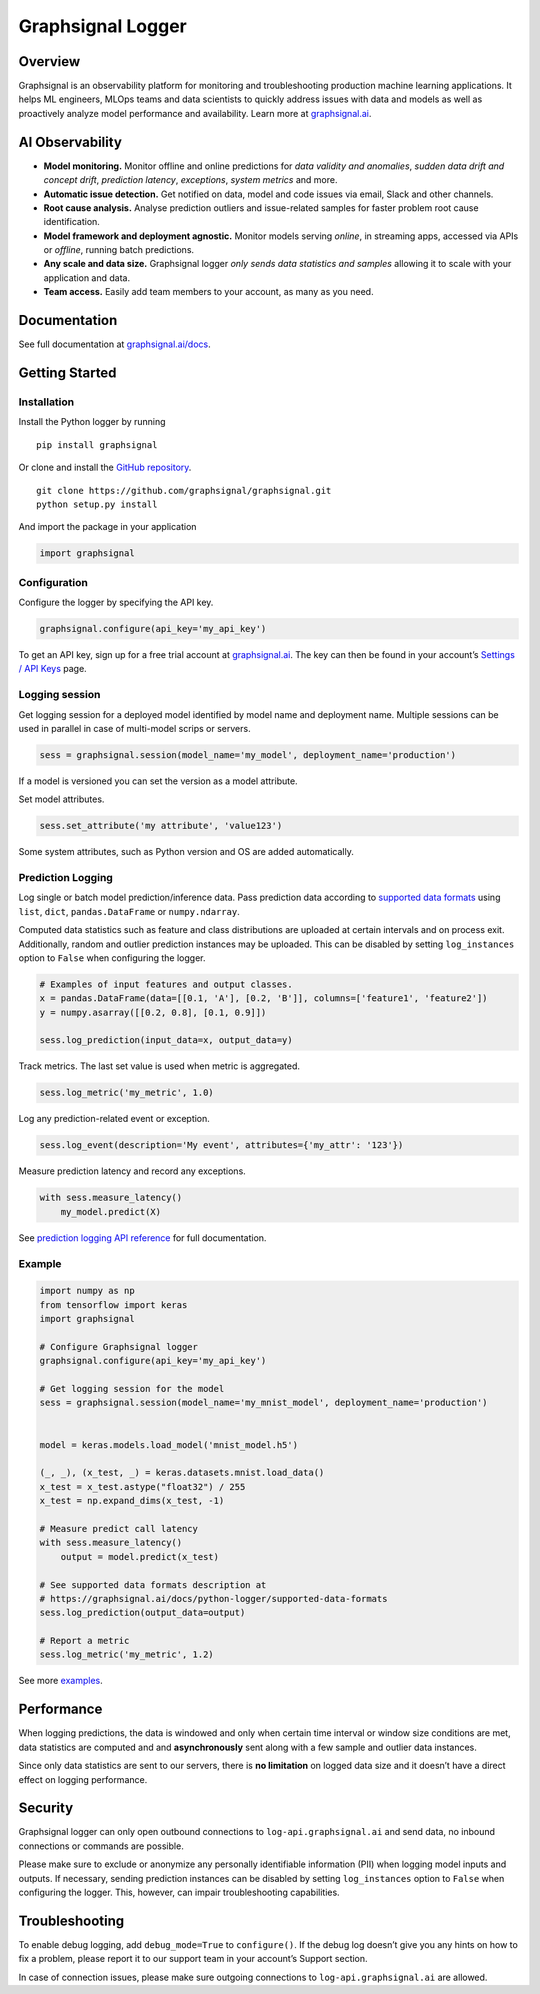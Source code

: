 Graphsignal Logger
==================

Overview
--------

Graphsignal is an observability platform for monitoring and
troubleshooting production machine learning applications. It helps ML
engineers, MLOps teams and data scientists to quickly address issues
with data and models as well as proactively analyze model performance
and availability. Learn more at
`graphsignal.ai <https://graphsignal.ai>`__.

AI Observability
----------------

-  **Model monitoring.** Monitor offline and online predictions for
   *data validity and anomalies*, *sudden data drift and concept drift*,
   *prediction latency*, *exceptions*, *system metrics* and more.
-  **Automatic issue detection.** Get notified on data, model and code
   issues via email, Slack and other channels.
-  **Root cause analysis.** Analyse prediction outliers and
   issue-related samples for faster problem root cause identification.
-  **Model framework and deployment agnostic.** Monitor models serving
   *online*, in streaming apps, accessed via APIs or *offline*, running
   batch predictions.
-  **Any scale and data size.** Graphsignal logger *only sends data
   statistics and samples* allowing it to scale with your application
   and data.
-  **Team access.** Easily add team members to your account, as many as
   you need.

Documentation
-------------

See full documentation at
`graphsignal.ai/docs <https://graphsignal.ai/docs/>`__.

Getting Started
---------------

Installation
~~~~~~~~~~~~

Install the Python logger by running

::

   pip install graphsignal

Or clone and install the `GitHub
repository <https://github.com/graphsignal/graphsignal>`__.

::

   git clone https://github.com/graphsignal/graphsignal.git
   python setup.py install

And import the package in your application

.. code:: python

   import graphsignal

Configuration
~~~~~~~~~~~~~

Configure the logger by specifying the API key.

.. code:: python

   graphsignal.configure(api_key='my_api_key')

To get an API key, sign up for a free trial account at
`graphsignal.ai <https://graphsignal.ai>`__. The key can then be found
in your account’s `Settings / API
Keys <https://app.graphsignal.ai/settings/api_keys>`__ page.

Logging session
~~~~~~~~~~~~~~~

Get logging session for a deployed model identified by model name and
deployment name. Multiple sessions can be used in parallel in case of
multi-model scrips or servers.

.. code:: python

   sess = graphsignal.session(model_name='my_model', deployment_name='production')

If a model is versioned you can set the version as a model attribute.

Set model attributes.

.. code:: python

   sess.set_attribute('my attribute', 'value123')

Some system attributes, such as Python version and OS are added
automatically.

Prediction Logging
~~~~~~~~~~~~~~~~~~

Log single or batch model prediction/inference data. Pass prediction
data according to `supported data
formats <https://graphsignal.ai/docs/python-logger/supported-data-formats>`__
using ``list``, ``dict``, ``pandas.DataFrame`` or ``numpy.ndarray``.

Computed data statistics such as feature and class distributions are
uploaded at certain intervals and on process exit. Additionally, random
and outlier prediction instances may be uploaded. This can be disabled
by setting ``log_instances`` option to ``False`` when configuring the
logger.

.. code:: python

   # Examples of input features and output classes.
   x = pandas.DataFrame(data=[[0.1, 'A'], [0.2, 'B']], columns=['feature1', 'feature2'])
   y = numpy.asarray([[0.2, 0.8], [0.1, 0.9]])

   sess.log_prediction(input_data=x, output_data=y)

Track metrics. The last set value is used when metric is aggregated.

.. code:: python

   sess.log_metric('my_metric', 1.0)

Log any prediction-related event or exception.

.. code:: python

   sess.log_event(description='My event', attributes={'my_attr': '123'})

Measure prediction latency and record any exceptions.

.. code:: python

   with sess.measure_latency()
       my_model.predict(X)

See `prediction logging API
reference <https://graphsignal.ai/docs/python-logger/api-reference/>`__
for full documentation.

Example
~~~~~~~

.. code:: python

   import numpy as np
   from tensorflow import keras
   import graphsignal

   # Configure Graphsignal logger
   graphsignal.configure(api_key='my_api_key')

   # Get logging session for the model
   sess = graphsignal.session(model_name='my_mnist_model', deployment_name='production')


   model = keras.models.load_model('mnist_model.h5')

   (_, _), (x_test, _) = keras.datasets.mnist.load_data()
   x_test = x_test.astype("float32") / 255
   x_test = np.expand_dims(x_test, -1)

   # Measure predict call latency
   with sess.measure_latency()
       output = model.predict(x_test)

   # See supported data formats description at 
   # https://graphsignal.ai/docs/python-logger/supported-data-formats
   sess.log_prediction(output_data=output)

   # Report a metric
   sess.log_metric('my_metric', 1.2)

See more
`examples <https://github.com/graphsignal/graphsignal/tree/main/examples>`__.

Performance
-----------

When logging predictions, the data is windowed and only when certain
time interval or window size conditions are met, data statistics are
computed and and **asynchronously** sent along with a few sample and
outlier data instances.

Since only data statistics are sent to our servers, there is **no
limitation** on logged data size and it doesn’t have a direct effect on
logging performance.

Security
--------

Graphsignal logger can only open outbound connections to
``log-api.graphsignal.ai`` and send data, no inbound connections or
commands are possible.

Please make sure to exclude or anonymize any personally identifiable
information (PII) when logging model inputs and outputs. If necessary,
sending prediction instances can be disabled by setting
``log_instances`` option to ``False`` when configuring the logger. This,
however, can impair troubleshooting capabilities.

Troubleshooting
---------------

To enable debug logging, add ``debug_mode=True`` to ``configure()``. If
the debug log doesn’t give you any hints on how to fix a problem, please
report it to our support team in your account’s Support section.

In case of connection issues, please make sure outgoing connections to
``log-api.graphsignal.ai`` are allowed.
